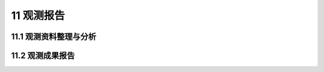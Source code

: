 11 观测报告
===================

.. raw:: html

  <h2 id="test111">11 观测报告</h2>

11.1 观测资料整理与分析
---------------------------

.. raw:: html

 <p style="text-align:justify"><a href="#id11.1.1"> 11.1.1</a> <span id="id11.1.1"> 观测资料应及时整理与分析，绘制观测物理量过程线图、各观测物理量在时间和空间上的分布特征图、各物理量之间的相关关系图，如有异常，应查明原因。</span></p>
 <p style="text-align:justify"><a href="#id11.1.2"> 11.1.2</a> <span id="id11.1.2"> 观测资料整理应包括下列主要内容：</span></p>
 <ol>
 <li>汇总工程资料、考证资料、观测资料和其他与原型观测有关的资料；</li>
 <li>审核原始资料、平面坐标系统转换计算资料、高程系统转换计算资料、观测读数换算参数和考证资料；</li>
 <li>整理测试设备的型号及相关参数，并详细记录观测过程中观测仪器的工作状态以及观测设备的变更；</li>
 <li>审核观测记录、过程线、关系曲线及文字说明等的完整性和曲线图的合理性；</li>
 <li>资料分类整理、装订成册。</li>
 </ol>
 <p style="text-align:justify"><a href="#id11.1.3"> 11.1.3</a> <span id="id11.1.3"> 观测成果的分析应满足下列要求：</span></p>
 <ol>
 <li>将观测成果和有关物理量用图、表、曲线或经验公式表示，分析观测项目的变化趋势、单位变化量、变化幅度和相互关系的变化规律；</li>
 <li>将观测成果与设计理论曲线和以往的观测资料进行对比分析，判断水工建筑物的运行状况；</li>
 <li>根据观测成果分析工程存在的问题及原因，并对工程运行管理和维修提出建议；</li>
 <li>针对原型观测存在的问题，对观测设备、观测方法、观测精度和观测周期提出改进意见。</li>
 </ol>

11.2 观测成果报告
----------------------

.. raw:: html

 <p style="text-align:justify"><a href="#id11.2.1"> 11.2.1</a> <span id="id11.2.1"> 观测成果报告宜分为阶段性报告和总报告。</span></p>
 <p style="text-align:justify"><a href="#id11.2.2"> 11.2.2</a> <span id="id11.2.2"> 阶段性报告中应包括观测内容、简要的观测方法介绍、阶段性观测成果及分析、阶段性结论等内容。</span></p>
 <p style="text-align:justify"><a href="#id11.2.3"> 11.2.3</a> <span id="id11.2.3"> 总报告应由封面、扉页、目次、摘要、正文和参考资料等部分组成。</span></p>
 <p style="text-align:justify"><a href="#id11.2.4"> 11.2.4</a> <span id="id11.2.4"> 总报告正文应包括前言、观测依据和基本资料、观测内容和观测方法、观测成果综述及分析、结论或结语等内容。</span></p>
 <p style="text-align:justify"><a href="#id11.2.5"> 11.2.5</a> <span id="id11.2.5"> 观测成果报告正文的编写应层次分明、文理清晰、语言通顺、用词准确、用字规范、标点符号正确、使用法定计量单位，结论和结语应客观、准确、完整、简明扼要。</span></p>
 
